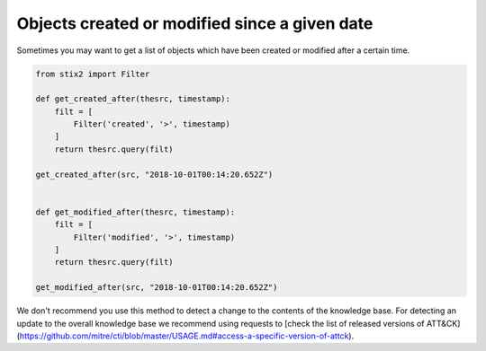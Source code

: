 Objects created or modified since a given date
===============

Sometimes you may want to get a list of objects which have been created or modified after a certain time.

.. code-block:: python
    
    from stix2 import Filter

    def get_created_after(thesrc, timestamp):
        filt = [
            Filter('created', '>', timestamp)
        ]
        return thesrc.query(filt)

    get_created_after(src, "2018-10-01T00:14:20.652Z")


    def get_modified_after(thesrc, timestamp):
        filt = [
            Filter('modified', '>', timestamp)
        ]
        return thesrc.query(filt)
        
    get_modified_after(src, "2018-10-01T00:14:20.652Z")


We don't recommend you use this method to detect a change to the contents of the knowledge base. For detecting an update to the overall knowledge base we recommend using requests to [check the list of released versions of ATT&CK](https://github.com/mitre/cti/blob/master/USAGE.md#access-a-specific-version-of-attck).
